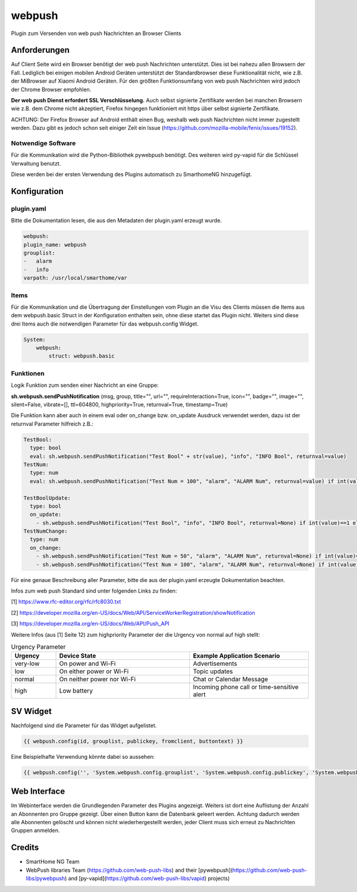 webpush
=======

Plugin zum Versenden von web push Nachrichten an Browser Clients

Anforderungen
-------------
Auf Client Seite wird ein Browser benötigt der web push Nachrichten unterstützt. Dies ist bei nahezu allen Browsern der
Fall. Lediglich bei einigen mobilen Android Geräten unterstützt der Standardbrowser diese Funktionalität nicht, wie
z.B. der MiBrowser auf Xiaomi Android Geräten. Für den größten Funktionsumfang von web push Nachrichten wird jedoch
der Chrome Browser empfohlen.

**Der web push Dienst erfordert SSL Verschlüsselung.** Auch selbst signierte Zertifikate werden bei manchen
Browsern wie z.B. dem Chrome nicht akzeptiert, Firefox hingegen funktioniert mit https über selbst signierte
Zertifikate.

ACHTUNG:
Der Firefox Browser auf Android enthält einen Bug, weshalb web push Nachrichten nicht immer zugestellt werden. Dazu
gibt es jedoch schon seit einiger Zeit ein Issue (https://github.com/mozilla-mobile/fenix/issues/19152).


Notwendige Software
~~~~~~~~~~~~~~~~~~~

Für die Kommunikation wird die Python-Bibliothek pywebpush benötigt. Des weiteren wird py-vapid für die Schlüssel
Verwaltung benutzt.

Diese werden bei der ersten Verwendung des Plugins automatisch zu SmarthomeNG hinzugefügt.

Konfiguration
-------------

plugin.yaml
~~~~~~~~~~~

Bitte die Dokumentation lesen, die aus den Metadaten der plugin.yaml erzeugt wurde.

.. code-block:: yaml

    webpush:
    plugin_name: webpush
    grouplist:
    -   alarm
    -   info
    varpath: /usr/local/smarthome/var

Items
~~~~~

Für die Kommunikation und die Übertragung der Einstellungen vom Plugin an die Visu des Clients müssen die Items aus dem
webpush.basic Struct in der Konfiguration enthalten sein, ohne diese startet das Plugin nicht. Weiters sind diese
drei Items auch die notwendigen Parameter für das webpush.config Widget.

.. code-block:: yaml

    System:
        webpush:
            struct: webpush.basic

Funktionen
~~~~~~~~~~

Logik Funktion zum senden einer Nachricht an eine Gruppe:

**sh.webpush.sendPushNotification** (msg, group, title="", url="", requireInteraction=True, icon="", badge="", image="",
silent=False, vibrate=[], ttl=604800, highpriority=True, returnval=True, timestamp=True)

Die Funktion kann aber auch in einem eval oder on_change bzw. on_update Ausdruck verwendet werden, dazu ist der
returnval Parameter hilfreich z.B.:

.. code-block:: yaml

  TestBool:
    type: bool
    eval: sh.webpush.sendPushNotification("Test Bool" + str(value), "info", "INFO Bool", returnval=value)
  TestNum:
    type: num
    eval: sh.webpush.sendPushNotification("Test Num = 100", "alarm", "ALARM Num", returnval=value) if int(value)==100 else value

  TestBoolUpdate:
    type: bool
    on_update:
      - sh.webpush.sendPushNotification("Test Bool", "info", "INFO Bool", returnval=None) if int(value)==1 else None
  TestNumChange:
    type: num
    on_change:
      - sh.webpush.sendPushNotification("Test Num = 50", "alarm", "ALARM Num", returnval=None) if int(value)==50 else None
      - sh.webpush.sendPushNotification("Test Num = 100", "alarm", "ALARM Num", returnval=None) if int(value)==100 else None

Für eine genaue Beschreibung aller Parameter, bitte die aus der plugin.yaml erzeugte Dokumentation beachten.

Infos zum web push Standard sind unter folgenden Links zu finden:

[1] https://www.rfc-editor.org/rfc/rfc8030.txt

[2] https://developer.mozilla.org/en-US/docs/Web/API/ServiceWorkerRegistration/showNotification

[3] https://developer.mozilla.org/en-US/docs/Web/API/Push_API

Weitere Infos (aus [1] Seite 12) zum highpriority Parameter der die Urgency von normal auf high stellt:

.. list-table:: Urgency Parameter
   :widths: 15 45 40
   :header-rows: 1

   * - Urgency
     - Device State
     - Example Application Scenario
   * - very-low
     - On power and Wi-Fi
     - Advertisements
   * - low
     - On either power or Wi-Fi
     - Topic updates
   * - normal
     - On neither power nor Wi-Fi
     - Chat or Calendar Message
   * - high
     - Low battery
     - Incoming phone call or time-sensitive alert


SV Widget
---------

Nachfolgend sind die Parameter für das Widget aufgelistet.

.. code-block:: html

    {{ webpush.config(id, grouplist, publickey, fromclient, buttontext) }}

Eine Beispielhafte Verwendung könnte dabei so aussehen:

.. code-block:: html

    {{ webpush.config('', 'System.webpush.config.grouplist', 'System.webpush.config.publickey', 'System.webpush.comunication.fromclient', 'Übernehmen') }}


Web Interface
-------------

Im Webinterface werden die Grundlegenden Parameter des Plugins angezeigt. Weiters ist dort eine Auflistung der Anzahl an
Abonnenten pro Gruppe gezeigt. Über einen Button kann die Datenbank geleert werden. Achtung dadurch werden alle
Abonnenten gelöscht und können nicht wiederhergestellt werden, jeder Client muss sich erneut zu Nachrichten Gruppen
anmelden.


Credits
-------

* SmartHome NG Team
* WebPush libraries Team (https://github.com/web-push-libs) and their [pywebpush](https://github.com/web-push-libs/pywebpush) and [py-vapid](https://github.com/web-push-libs/vapid) projects)
